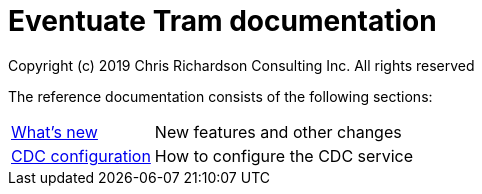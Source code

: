 = Eventuate Tram documentation
Copyright (c) 2019 Chris Richardson Consulting Inc. All rights reserved

The reference documentation consists of the following sections:

[horizontal]
<<whats-new.html#whats-new,What's new>> :: New features and other changes
<<cdc-configuration.html#cdc-configuration,CDC configuration>> :: How to configure the CDC service
